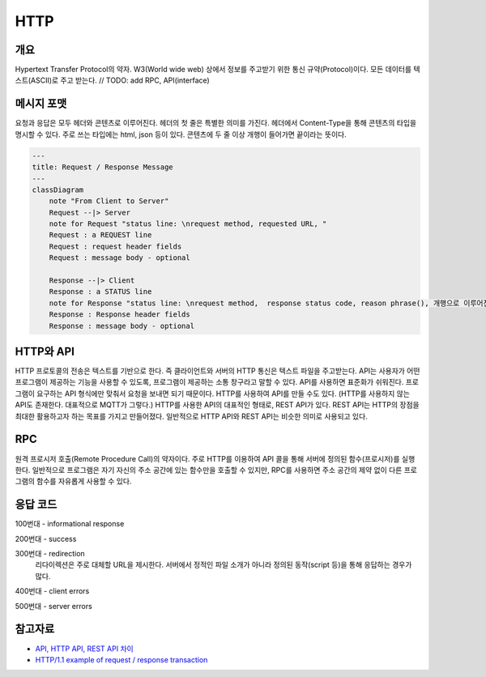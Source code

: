===========
HTTP
===========


개요
----------
Hypertext Transfer Protocol의 약자. 
W3(World wide web) 상에서 정보를 주고받기 위한 통신 규약(Protocol)이다.
모든 데이터를 텍스트(ASCII)로 주고 받는다.
// TODO: add RPC, API(interface)

메시지 포맷
---------------------
요청과 응답은 모두 헤더와 콘텐츠로 이루어진다. 
헤더의 첫 줄은 특별한 의미를 가진다.
헤더에서 Content-Type을 통해 콘텐츠의 타입을 명시할 수 있다. 
주로 쓰는 타입에는 html, json 등이 있다. 
콘텐츠에 두 줄 이상 개행이 들어가면 끝이라는 뜻이다.

.. code-block:: mermaid

    ---
    title: Request / Response Message
    ---
    classDiagram
        note "From Client to Server"
        Request --|> Server
        note for Request "status line: \nrequest method, requested URL, "
        Request : a REQUEST line
        Request : request header fields
        Request : message body - optional

        Response --|> Client
        Response : a STATUS line
        note for Response "status line: \nrequest method,  response status code, reason phrase(), 개행으로 이루어진다."
        Response : Response header fields
        Response : message body - optional


HTTP와 API
--------------

HTTP 프로토콜의 전송은 텍스트를 기반으로 한다. 즉 클라이언트와 서버의 HTTP 통신은 텍스트 파일을 주고받는다.
API는 사용자가 어떤 프로그램이 제공하는 기능을 사용할 수 있도록, 프로그램이 제공하는 소통 창구라고 말할 수 있다.
API를 사용하면 표준화가 쉬워진다. 프로그램이 요구하는 API 형식에만 맞춰서 요청을 보내면 되기 때문이다.
HTTP를 사용하여 API를 만들 수도 있다. (HTTP를 사용하지 않는 API도 존재한다. 대표적으로 MQTT가 그렇다.)
HTTP를 사용한 API의 대표적인 형태로, REST API가 있다. REST API는 HTTP의 장점을 최대한 활용하고자 하는 목표를 가지고 만들어졌다. 일반적으로 HTTP API와 REST API는 비슷한 의미로 사용되고 있다.


RPC
--------------
원격 프로시저 호출(Remote Procedure Call)의 약자이다. 주로 HTTP를 이용하여 API 콜을 통해 서버에 정의된 함수(프로시저)를 실행한다.
일반적으로 프로그램은 자기 자신의 주소 공간에 있는 함수만을 호출할 수 있지만, RPC를 사용하면 주소 공간의 제약 없이 다른 프로그램의 함수를 자유롭게 사용할 수 있다.

응답 코드
-------------
100번대 - informational response

200번대 - success

300번대 - redirection 
    리다이렉션은 주로 대체할 URL을 제시한다. 서버에서 정적인 파일 소개가 아니라 정의된 동작(script 등)을 통해 응답하는 경우가 많다.

400번대 - client errors

500번대 - server errors

참고자료
--------
- `API, HTTP API, REST API 차이 <https://bentist.tistory.com/37>`_
- `HTTP/1.1 example of request / response transaction <https://en.wikipedia.org/wiki/Hypertext_Transfer_Protocol#Response_status_codes>`_ 